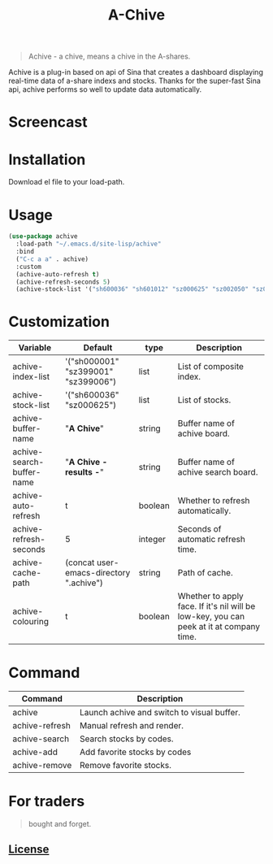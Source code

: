 #+TITLE:A-Chive

#+BEGIN_QUOTE
Achive - a chive, means a chive in the A-shares.
#+END_QUOTE

Achive is a plug-in based on api of Sina that creates a dashboard displaying real-time data of a-share indexs and stocks.
Thanks for the super-fast Sina api, achive performs so well to update data automatically.


* Screencast
[[./imgs/achive.png]]

* Installation
Download el file to your load-path.

* Usage
#+BEGIN_SRC lisp
  (use-package achive
    :load-path "~/.emacs.d/site-lisp/achive"
    :bind
    ("C-c a a" . achive)
    :custom
    (achive-auto-refresh t)
    (achive-refresh-seconds 5)
    (achive-stock-list '("sh600036" "sh601012" "sz000625" "sz002050" "sz002013" "sh600176")))
#+END_SRC

* Customization
| Variable                  | Default                                 | type    | Description                                                                             |
|---------------------------+-----------------------------------------+---------+-----------------------------------------------------------------------------------------|
| achive-index-list         | '("sh000001" "sz399001" "sz399006")     | list    | List of composite index.                                                                |
| achive-stock-list         | '("sh600036" "sz000625")                | list    | List of stocks.                                                                         |
| achive-buffer-name        | "*A Chive*"                               | string  | Buffer name of achive board.                                                            |
| achive-search-buffer-name | "*A Chive - results -*"                   | string  | Buffer name of achive search board.                                                     |
| achive-auto-refresh       | t                                       | boolean | Whether to refresh automatically.                                                       |
| achive-refresh-seconds    | 5                                       | integer | Seconds of automatic refresh time.                                                      |
| achive-cache-path         | (concat user-emacs-directory ".achive") | string  | Path of cache.                                                                          |
| achive-colouring          | t                                       | boolean | Whether to apply face. If it's nil will be low-key, you can peek at it at company time. |

* Command
| Command        | Description                                |
|----------------+--------------------------------------------|
| achive         | Launch achive and switch to visual buffer. |
| achive-refresh | Manual refresh and render.                 |
| achive-search  | Search stocks by codes.                    |
| achive-add     | Add favorite stocks by codes               |
| achive-remove  | Remove favorite stocks.                    |

* For traders
#+BEGIN_QUOTE
bought and forget.
#+END_QUOTE

** [[http://www.gnu.org/licenses/][License]]
